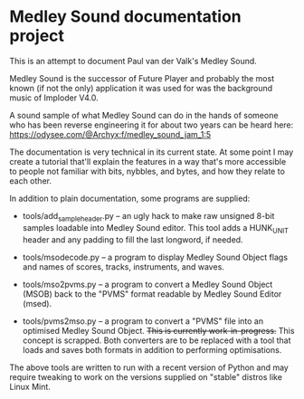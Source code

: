 * Medley Sound documentation project

This is an attempt to document Paul van der Valk's Medley Sound.

Medley Sound is the successor of Future Player and probably the most
known (if not the only) application it was used for was the background
music of Imploder V4.0.

A sound sample of what Medley Sound can do in the hands of someone who
has been reverse engineering it for about two years can be heard here:
https://odysee.com/@Archyx:f/medley_sound_jam_1:5

The documentation is very technical in its current state.  At some
point I may create a tutorial that'll explain the features in a way
that's more accessible to people not familiar with bits, nybbles, and
bytes, and how they relate to each other.

In addition to plain documentation, some programs are supplied:

- tools/add_sample_header.py – an ugly hack to make raw unsigned 8-bit
  samples loadable into Medley Sound editor.  This tool adds a
  HUNK_UNIT header and any padding to fill the last longword, if
  needed.

- tools/msodecode.py – a program to display Medley Sound Object flags
  and names of scores, tracks, instruments, and waves.

- tools/mso2pvms.py – a program to convert a Medley Sound Object
  (MSOB) back to the "PVMS" format readable by Medley Sound Editor
  (msed).

- tools/pvms2mso.py – a program to convert a "PVMS" file into an
  optimised Medley Sound Object.  +This is currently
  work-in-progress.+ This concept is scrapped.  Both converters are to
  be replaced with a tool that loads and saves both formats in
  addition to performing optimisations.

The above tools are written to run with a recent version of Python and
may require tweaking to work on the versions supplied on "stable"
distros like Linux Mint.
